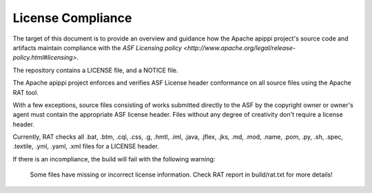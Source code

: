 .. Licensed to the Apache Software Foundation (ASF) under one
.. or more contributor license agreements.  See the NOTICE file
.. distributed with this work for additional information
.. regarding copyright ownership.  The ASF licenses this file
.. to you under the Apache License, Version 2.0 (the
.. "License"); you may not use this file except in compliance
.. with the License.  You may obtain a copy of the License at
..
..     http://www.apache.org/licenses/LICENSE-2.0
..
.. Unless required by applicable law or agreed to in writing, software
.. distributed under the License is distributed on an "AS IS" BASIS,
.. WITHOUT WARRANTIES OR CONDITIONS OF ANY KIND, either express or implied.
.. See the License for the specific language governing permissions and
.. limitations under the License.

..  _license_compliance:

License Compliance
******************


The target of this document is to provide an overview and guidance how the Apache apippi project's source code and
artifacts maintain compliance with the `ASF Licensing policy <http://www.apache.org/legal/release-policy.html#licensing>`.

The repository contains a LICENSE file, and a NOTICE file.

The Apache apippi project enforces and verifies ASF License header conformance on all source files using the Apache RAT tool.

With a few exceptions, source files consisting of works submitted directly to the ASF by the copyright owner or owner's
agent must contain the appropriate ASF license header. Files without any degree of creativity don't require a license header.

Currently, RAT checks all .bat, .btm, .cql, .css, .g, .hmtl, .iml, .java, .jflex, .jks, .md, .mod, .name, .pom, .py, .sh, .spec, .textile, .yml, .yaml, .xml files for a LICENSE header.

If there is an incompliance, the build will fail with the following warning:

    Some files have missing or incorrect license information. Check RAT report in build/rat.txt for more details!
